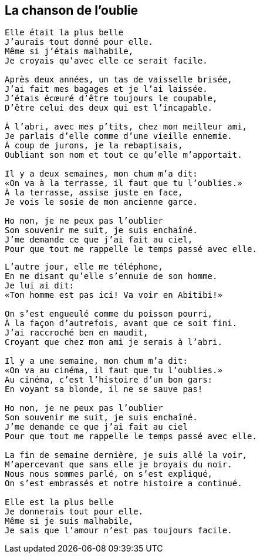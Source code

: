 == La chanson de l'oublie
[verse]
____
Elle était la plus belle
J'aurais tout donné pour elle.
Même si j'étais malhabile,
Je croyais qu'avec elle ce serait facile.

Après deux années, un tas de vaisselle brisée,
J'ai fait mes bagages et je l'ai laissée.
J'étais écœuré d'être toujours le coupable,
D'être celui des deux qui est l'incapable.

À l'abri, avec mes p'tits, chez mon meilleur ami,
Je parlais d'elle comme d'une vieille ennemie.
À coup de jurons, je la rebaptisais,
Oubliant son nom et tout ce qu'elle m'apportait.

Il y a deux semaines, mon chum m'a dit:
&#x00AB;On va à la terrasse, il faut que tu l'oublies.&#x00BB;
À la terrasse, assise juste en face,
Je vois le sosie de mon ancienne garce.

Ho non, je ne peux pas l'oublier
Son souvenir me suit, je suis enchaîné.
J'me demande ce que j'ai fait au ciel,
Pour que tout me rappelle le temps passé avec elle.
____
<<<
[verse]
____
L'autre jour, elle me téléphone,
En me disant qu'elle s'ennuie de son homme.
Je lui ai dit:
&#x00AB;Ton homme est pas ici! Va voir en Abitibi!&#x00BB;

On s'est engueulé comme du poisson pourri,
À la façon d'autrefois, avant que ce soit fini.
J'ai raccroché ben en maudit,
Croyant que chez mon ami je serais à l'abri.

Il y a une semaine, mon chum m'a dit:
&#x00AB;On va au cinéma, il faut que tu l'oublies.&#x00BB;
Au cinéma, c'est l'histoire d'un bon gars:
En voyant sa blonde, il ne se sauve pas!

Ho non, je ne peux pas l'oublier
Son souvenir me suit, je suis enchaîné.
J'me demande ce que j'ai fait au ciel
Pour que tout me rappelle le temps passé avec elle.

La fin de semaine dernière, je suis allé la voir,
M'apercevant que sans elle je broyais du noir.
Nous nous sommes parlé, on s'est expliqué,
On s'est embrassés et notre histoire a continué.

Elle est la plus belle
Je donnerais tout pour elle.
Même si je suis malhabile,
Je sais que l'amour n'est pas toujours facile.
____
